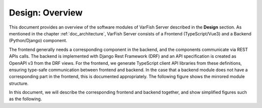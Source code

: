 .. _des_overview:

================
Design: Overview
================

This document provides an overview of the software modules of VarFish Server described in the **Design** section.
As mentioned in the chapter :ref:`doc_architecture`, VarFish Server consists of a Frontend (TypeScript/Vue3) and a Backend (Python/Django) component.

The frontend generally needs a corresponding component in the backend, and the components communicate via REST APIs calls.
The backend is implemented with Django Rest Framework (DRF) and an API specification is created as OpenAPI v3 from the DRF views.
For the frontend, we generate TypeScript client API libraries from these definitions, ensuring type-safe communication between frontend and backend.
In the case that a backend module does not have a corresponding part in the frontend, this is documented appropriately.
The following figure shows the mirrored module structure.

.. mermaid::
    :align: center
    :caption: Schematic overview of the mirrored module structure in VarFish server.

    %%{init: {"flowchart": {"htmlLabels": false}} }%%
    flowchart BT
      varfishServer[VarFish Server]:::other
      frontend[Frontend]:::frontend
      backend[Backend]:::backend
      frontendCaseMgmt[Case Mgmt]:::frontend
      frontendCaseQc[Case QC]:::frontend
      frontendEtc[...]:::frontend
      backendCaseMgmt[Case Mgmt]:::backend
      backendCaseQc[Case QC]:::backend
      backendEtc[...]:::backend

      frontend --> varfishServer
      frontendCaseMgmt --> frontend
      frontendCaseQc --> frontend
      frontendEtc --> frontend

      backend --> varfishServer
      backendCaseMgmt --> backend
      backendCaseQc --> backend
      backendEtc --> backend

      classDef other fill:white
      classDef frontend fill:#c5effc
      classDef backend fill:#e9c5fc

In this document, we will describe the corresponding frontend and backend together, and show simplified figures such as the following.

.. mermaid::
    :align: center
    :caption: Simplified module structure.

    %%{init: {"flowchart": {"htmlLabels": false}} }%%
    flowchart BT
      varfishServer[VarFish Server]
      caseMgmt[Case Mgmt]
      caseQc[Case QC]
      etc[...]

      caseMgmt --> varfishServer
      caseQc --> varfishServer
      etc --> varfishServer

